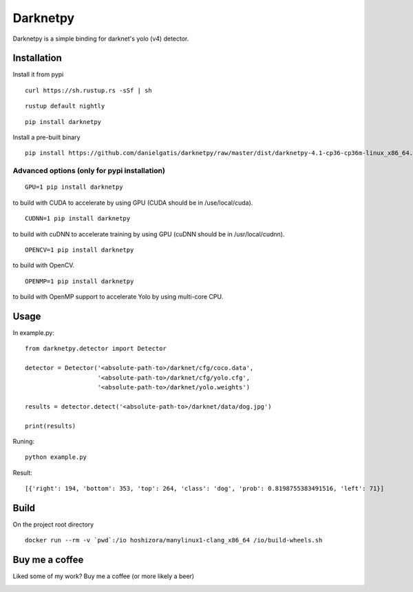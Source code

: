 =========
Darknetpy
=========

|Downloads| |DownloadsMonth| |DownloadsWeek|

.. |Downloads| image:: https://pepy.tech/badge/darknetpy
   :target: https://pepy.tech/project/darknetpy

.. |DownloadsMonth| image:: https://pepy.tech/badge/darknetpy/month
   :target: https://pepy.tech/project/darknetpy/month

.. |DownloadsWeek| image:: https://pepy.tech/badge/darknetpy/week
   :target: https://pepy.tech/project/darknetpy/week
   
Darknetpy is a simple binding for darknet's yolo (v4) detector.

.. image:: https://raw.githubusercontent.com/danielgatis/darknetpy/master/example/example.png

Installation
============

Install it from pypi

::

    curl https://sh.rustup.rs -sSf | sh

::

    rustup default nightly

::

    pip install darknetpy

Install a pre-built binary

::

    pip install https://github.com/danielgatis/darknetpy/raw/master/dist/darknetpy-4.1-cp36-cp36m-linux_x86_64.whl

Advanced options (only for pypi installation)
---------------------------------------------
::

    GPU=1 pip install darknetpy

to build with CUDA to accelerate by using GPU (CUDA should be in /use/local/cuda).

::

    CUDNN=1 pip install darknetpy

to build with cuDNN to accelerate training by using GPU (cuDNN should be in /usr/local/cudnn).

::

    OPENCV=1 pip install darknetpy

to build with OpenCV.

::

    OPENMP=1 pip install darknetpy

to build with OpenMP support to accelerate Yolo by using multi-core CPU.

Usage
=====

In example.py::

    from darknetpy.detector import Detector

    detector = Detector('<absolute-path-to>/darknet/cfg/coco.data',
                        '<absolute-path-to>/darknet/cfg/yolo.cfg',
                        '<absolute-path-to>/darknet/yolo.weights')

    results = detector.detect('<absolute-path-to>/darknet/data/dog.jpg')

    print(results)

Runing::

    python example.py


Result::

    [{'right': 194, 'bottom': 353, 'top': 264, 'class': 'dog', 'prob': 0.8198755383491516, 'left': 71}]

Build
=====

On the project root directory

::

    docker run --rm -v `pwd`:/io hoshizora/manylinux1-clang_x86_64 /io/build-wheels.sh
 
Buy me a coffee
===============

Liked some of my work? Buy me a coffee (or more likely a beer)

|BuyMeACoffee|

.. |BuyMeACoffee| image:: https://bmc-cdn.nyc3.digitaloceanspaces.com/BMC-button-images/custom_images/orange_img.png
   :target: https://www.buymeacoffee.com/danielgatis
